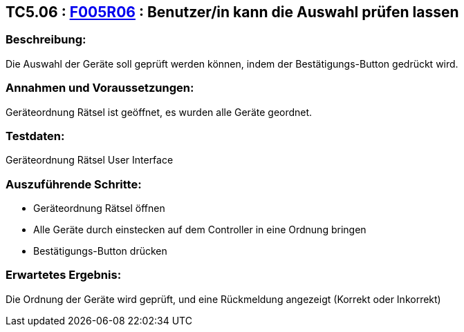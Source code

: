 == TC5.06 : https://www.cs.technik.fhnw.ch/confluence20/display/VT122202/Requirements#Requirements-F005R06[F005R06] : Benutzer/in kann die Auswahl prüfen lassen ==

=== Beschreibung: === 
Die Auswahl der Geräte soll geprüft werden können, indem der Bestätigungs-Button gedrückt wird.

=== Annahmen und Voraussetzungen: === 
Geräteordnung Rätsel ist geöffnet, es wurden alle Geräte geordnet.

=== Testdaten: ===
Geräteordnung Rätsel User Interface

=== Auszuführende Schritte: ===
    * Geräteordnung Rätsel öffnen
    * Alle Geräte durch einstecken auf dem Controller in eine Ordnung bringen
    * Bestätigungs-Button drücken
        
=== Erwartetes Ergebnis: === 
Die Ordnung der Geräte wird geprüft, und eine Rückmeldung angezeigt (Korrekt oder Inkorrekt)
